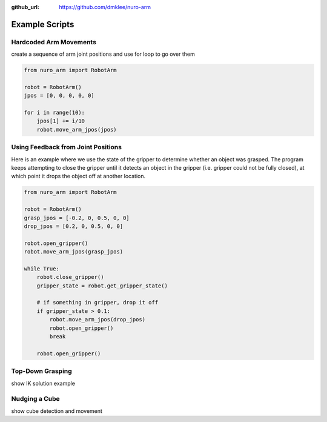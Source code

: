 :github_url: https://github.com/dmklee/nuro-arm

Example Scripts
===============

Hardcoded Arm Movements
-----------------------
create a sequence of arm joint positions and use for loop to go over them

.. code-block:: python

    from nuro_arm import RobotArm

    robot = RobotArm()
    jpos = [0, 0, 0, 0, 0]

    for i in range(10):
        jpos[1] += i/10
        robot.move_arm_jpos(jpos)


Using Feedback from Joint Positions
-----------------------------------

Here is an example where we use the state of the gripper to determine whether an object was grasped.  The program keeps attempting to close the gripper until it detects an object in the gripper (i.e. gripper could not be fully closed), at which point it drops the object off at another location.

.. code-block:: python

    from nuro_arm import RobotArm

    robot = RobotArm()
    grasp_jpos = [-0.2, 0, 0.5, 0, 0]
    drop_jpos = [0.2, 0, 0.5, 0, 0]

    robot.open_gripper()
    robot.move_arm_jpos(grasp_jpos)

    while True:
        robot.close_gripper()
        gripper_state = robot.get_gripper_state()

        # if something in gripper, drop it off
        if gripper_state > 0.1:
            robot.move_arm_jpos(drop_jpos)
            robot.open_gripper()
            break

        robot.open_gripper()

Top-Down Grasping
-----------------
show IK solution example

Nudging a Cube
--------------
show cube detection and movement
